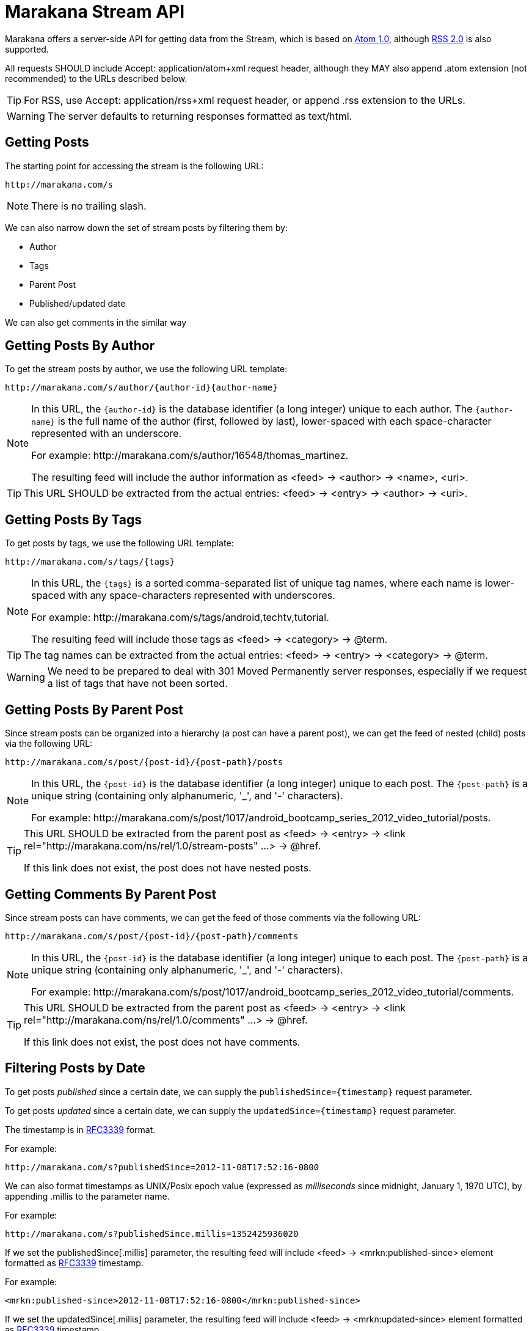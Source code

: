 = Marakana Stream API

Marakana offers a server-side API for getting data from the Stream, which is based on http://tools.ietf.org/html/rfc4287[Atom 1.0], although http://cyber.law.harvard.edu/rss/rss.html[RSS 2.0] is also supported.

All requests SHOULD include ++Accept: application/atom+xml++ request header, although they MAY also append ++.atom++ extension (not recommended) to the URLs described below.

TIP: For RSS, use ++Accept: application/rss+xml++ request header, or append ++.rss++ extension to the URLs.

WARNING: The server defaults to returning responses formatted as ++text/html++.

== Getting Posts

The starting point for accessing the stream is the following URL:

----
http://marakana.com/s
----

NOTE: There is no trailing slash.

We can also narrow down the set of stream posts by filtering them by:

* Author
* Tags
* Parent Post
* Published/updated date

We can also get comments in the similar way

== Getting Posts By Author

To get the stream posts by author, we use the following URL template:

----
http://marakana.com/s/author/{author-id}{author-name}
----

[NOTE]
======
In this URL, the `{author-id}` is the database identifier (a long integer) unique to each author. 
The `{author-name}` is the full name of the author (first, followed by last), lower-spaced with each space-character represented with an underscore. 

For example: ++http://marakana.com/s/author/16548/thomas_martinez++.

The resulting feed will include the author information as ++<feed>++ -> ++<author>++ -> ++<name>++, ++<uri>++.
======

TIP: This URL SHOULD be extracted from the actual entries: ++<feed>++ -> ++<entry>++ -> ++<author>++ -> ++<uri>++.

== Getting Posts By Tags

To get posts by tags, we use the following URL template:

----
http://marakana.com/s/tags/{tags}
----

[NOTE]
======
In this URL, the `{tags}` is a sorted comma-separated list of unique tag names, where each name is lower-spaced with any space-characters represented with underscores.

For example: ++http://marakana.com/s/tags/android,techtv,tutorial++.

The resulting feed will include those tags as ++<feed>++ -> ++<category>++ -> ++@term++.
======

TIP: The tag names can be extracted from the actual entries: ++<feed>++ -> ++<entry>++ -> ++<category>++ -> ++@term++.

WARNING: We need to be prepared to deal with ++301 Moved Permanently++ server responses, especially if we request a list of tags that have not been sorted.

== Getting Posts By Parent Post

Since stream posts can be organized into a hierarchy (a post can have a parent post), we can get the feed of nested (child) posts via the following URL:

----
http://marakana.com/s/post/{post-id}/{post-path}/posts
----

[NOTE]
======
In this URL, the `{post-id}` is the database identifier (a long integer) unique to each post. 
The `{post-path}` is a unique string (containing only alphanumeric, '_', and '-' characters).

For example: ++http://marakana.com/s/post/1017/android_bootcamp_series_2012_video_tutorial/posts++.
======

[TIP]
=====
This URL SHOULD be extracted from the parent post as ++<feed>++ -> ++<entry>++ -> ++<link rel="http://marakana.com/ns/rel/1.0/stream-posts" …>++ -> ++@href++.

If this link does not exist, the post does not have nested posts.
=====

== Getting Comments By Parent Post

Since stream posts can have comments, we can get the feed of those comments via the following URL:

----
http://marakana.com/s/post/{post-id}/{post-path}/comments
----

[NOTE]
======
In this URL, the `{post-id}` is the database identifier (a long integer) unique to each post. 
The `{post-path}` is a unique string (containing only alphanumeric, '_', and '-' characters).

For example: ++http://marakana.com/s/post/1017/android_bootcamp_series_2012_video_tutorial/comments++.
======

[TIP]
=====
This URL SHOULD be extracted from the parent post as ++<feed>++ -> ++<entry>++ -> ++<link rel="http://marakana.com/ns/rel/1.0/comments" …>++ -> ++@href++.

If this link does not exist, the post does not have comments.
=====

== Filtering Posts by Date

To get posts _published_ since a certain date, we can supply the `publishedSince={timestamp}` request parameter.

To get posts _updated_ since a certain date, we can supply the `updatedSince={timestamp}` request parameter.

The timestamp is in http://tools.ietf.org/html/rfc3339[RFC3339] format.

For example:
----
http://marakana.com/s?publishedSince=2012-11-08T17:52:16-0800
----

We can also format timestamps as UNIX/Posix epoch value (expressed as _milliseconds_ since midnight, January 1, 1970 UTC), by appending ++.millis++ to the parameter name.

For example:
----
http://marakana.com/s?publishedSince.millis=1352425936020
----

If we set the ++publishedSince[.millis]++ parameter, the resulting feed will include ++<feed>++ -> ++<mrkn:published-since>++ element formatted as http://tools.ietf.org/html/rfc3339[RFC3339] timestamp.
  
For example:
----
<mrkn:published-since>2012-11-08T17:52:16-0800</mrkn:published-since>
----

If we set the ++updatedSince[.millis]++ parameter, the resulting feed will include ++<feed>++ -> ++<mrkn:updated-since>++ element formatted as http://tools.ietf.org/html/rfc3339[RFC3339] timestamp.
  
For example:
----
<mrkn:updated-since>2012-11-08T17:52:16-0800</mrkn:updated-since>
----

NOTE: Time filters can only be used when getting all posts, posts by tags, and posts by author. They are not applied when getting posts by parent posts or when getting comments.


== Processing Feeds

All requests for feeds will return a single Atom ++<feed>++ with a nested ++<entry>++ element for each stream post that matches the optional filter (author, tags, nested, comments), up to the maximum _page size_.

The API does not allow us to control the page size, but enables us to paginate through the entire list of responses by following ++<feed>++ -> ++<link rel="next" … >++ -> ++@href++.

For example, accessing ++http://marakana.com/s/tags/android,techtv,tutorial++ MAY include the following _next_ link:

[source,xml]
----
<link rel="next" type="application/rss+xml" href="http://marakana.com/s/tags/android,techtv,tutorial?page=2"/>
----

NOTE: The ++<link rel="next" … />++ will be included only if there is more content to access. If it's missing, it means that we have reached the end of this feed.

TIP: In addition to ++<link rel="next" … />++, the API also provides ++<link rel="first" … />++, ++<link rel="prev" … />++, and ++<link rel="last" … />++.


Feeds are rendered as ++<feed>++ elements with the following properties:

* ++<author>++ -> ++<name>++, ++<uri>++ - The name of and the link to the author that was used to filter the entries in this feed (optional)
* ++<category …>++ -> ++@term++ - A category for each tag that was used to filter the entries in this feed (optional)
* ++<generator uri="http://marakana.com" version="1.0">++ - ++"Marakana Spark"++
* ++<id>++ - The URL that was used to generate this feed
* ++<link ref="self" … >++ -> ++@href++ - The canonical URL to this feed
* ++<link ref="first" … >++ -> ++@href++ - The first page to this feed (optional)
* ++<link ref="prev" … >++ -> ++@href++ - The previous page to this feed (optional)
* ++<link ref="next" … >++ -> ++@href++ - The next page to this feed (optional)
* ++<link ref="last" … >++ -> ++@href++ - The last page to this feed (optional)
* ++<link ref="avatar" … >++ -> ++@href++ - The URL to the author photo (optional)
* ++<link rel="up" type="application/atom+xml" … >++ -> ++@href++ - The URL to the parent post (optional)
* ++<rights>++ - The copyright information
* ++<updated>++ - The last updated timestamp formatted as per http://tools.ietf.org/html/rfc3339[RFC3339]
* ++<title format="…">++ - The title of this feed:
** `"Marakana - Stream Posts"` - for the main feed
** `"Marakana - Stream Posts tagged as {tags}"` - for posts filtered by tags
** `"Marakana - Stream Posts authored by {author-name}"` - for posts filtered by author
** `"{stream-post-title} - Nested Posts"` - for nested posts
** `"{stream-post-title} - Comments"` - for comments
* ++<entry>++ - An entry for each post/comment (see below)
  

== Getting Individual (Complete) Posts

When requesting feeds, the returned ++<entry>-s++ will only include the shorter ++<summary>++ information, but not the complete ++<content>++.
  
To get the entire entry (with the complete ++<content>++), we need to request it directly via the following URL: 

----
http://marakana.com/s/post/{post-id}/{post-path}
----

[NOTE]
======
In this URL, the `{post-id}` is the database identifier (a long integer) unique to each post. 
The `{post-path}` is a unique string (containing only alphanumeric, '_', and '-' characters).

For example: ++http://marakana.com/s/post/1017/android_bootcamp_series_2012_video_tutorial++.
======

TIP: This URL SHOULD be extracted from feed: ++<feed>++ -> ++<entry>++ -> ++<link ref="self">++ -> ++@href++.
  
== Processing Posts

Stream posts are rendered as ++<entry>++ elements with the following properties:

* ++<author>++ -> ++<name>++, ++<uri>++ - The name of and the link to the author of this post
* ++<category …>++ -> ++@term++ - A tag for this post (zero or more)  
* ++<content format="…">++ - The full content of this post formatted as per ++@format++ (only available if this post was requested directly)
* ++<id>++ - This value is in the following format: `tag:marakana.com,{post-created-date}:stream:post:{post-id}`
* ++<link ref="self" … >++ -> ++@href++ - The canonical URL to this entry
* ++<link ref="icon" … >++ -> ++@href++ - The URL to the thumbnail of this post (optional)
* ++<link ref="http://marakana.com/ns/rel/1.0/posts" … >++ -> ++@href++ - The URL to nested posts feed of this post (optional)
* ++<link ref="http://marakana.com/ns/rel/1.0/comments" … >++ -> ++@href++ - The URL to comments feed of this post (optional)
* ++<link rel="up" type="application/atom+xml" … >++ -> ++@href++ - The URL to the parent post (optional)
* ++<published>++ - The published timestamp formatted as per http://tools.ietf.org/html/rfc3339[RFC3339]
* ++<summary format="…">++ - The summary of this posts' content formatted as per ++@format++ (only available if this post was requested as part of a feed)
* ++<title format="…">++ - The title of this post formatted as per ++@format++
* ++<updated>++ - The last updated timestamp formatted as per http://tools.ietf.org/html/rfc3339[RFC3339]
* ++<mrkn:number-of-views>++ - The number of times this post has been seen
* ++<mrkn:number-of-comments>++ - The number of comments in this stream post
* ++<mrkn:number-of-stream-posts>++ - The number of nested stream posts

== Processing Comments

Stream post comments are rendered as ++<entry>++ elements with the following properties:

* ++<author>++ -> ++<name>++, ++<uri>++ - The name of and the link to the author of this comment
* ++<content format="…">++ - The full content of this comment formatted as per ++@format++
* ++<id>++ - This value is in the following format: `tag:marakana.com,{comment-created-date}:stream:post:comment:{comment-id}`
* ++<published>++ - The timestamp of when this comment was submitted formatted as per http://tools.ietf.org/html/rfc3339[RFC3339]
* ++<title format="…">++ - `"Comment to {post-title}"` in  ++@format++
* ++<updated>++ - Same as ++<published>++


Copyright © 2012 Marakana Inc.
